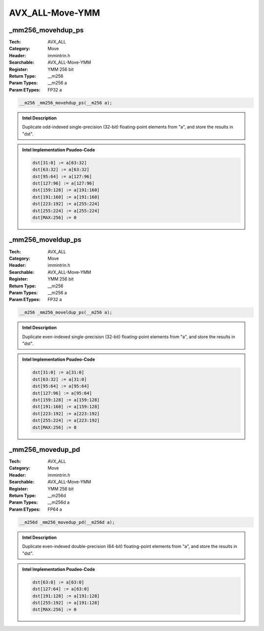 AVX_ALL-Move-YMM
================

_mm256_movehdup_ps
------------------
:Tech: AVX_ALL
:Category: Move
:Header: immintrin.h
:Searchable: AVX_ALL-Move-YMM
:Register: YMM 256 bit
:Return Type: __m256
:Param Types:
    __m256 a
:Param ETypes:
    FP32 a

.. code-block:: C

    __m256 _mm256_movehdup_ps(__m256 a);

.. admonition:: Intel Description

    Duplicate odd-indexed single-precision (32-bit) floating-point elements from "a", and store the results in "dst".

.. admonition:: Intel Implementation Psudeo-Code

    .. code-block:: text

        
        dst[31:0] := a[63:32] 
        dst[63:32] := a[63:32] 
        dst[95:64] := a[127:96] 
        dst[127:96] := a[127:96]
        dst[159:128] := a[191:160] 
        dst[191:160] := a[191:160] 
        dst[223:192] := a[255:224] 
        dst[255:224] := a[255:224]
        dst[MAX:256] := 0
        	

_mm256_moveldup_ps
------------------
:Tech: AVX_ALL
:Category: Move
:Header: immintrin.h
:Searchable: AVX_ALL-Move-YMM
:Register: YMM 256 bit
:Return Type: __m256
:Param Types:
    __m256 a
:Param ETypes:
    FP32 a

.. code-block:: C

    __m256 _mm256_moveldup_ps(__m256 a);

.. admonition:: Intel Description

    Duplicate even-indexed single-precision (32-bit) floating-point elements from "a", and store the results in "dst".

.. admonition:: Intel Implementation Psudeo-Code

    .. code-block:: text

        
        dst[31:0] := a[31:0] 
        dst[63:32] := a[31:0] 
        dst[95:64] := a[95:64] 
        dst[127:96] := a[95:64]
        dst[159:128] := a[159:128] 
        dst[191:160] := a[159:128] 
        dst[223:192] := a[223:192] 
        dst[255:224] := a[223:192]
        dst[MAX:256] := 0
        	

_mm256_movedup_pd
-----------------
:Tech: AVX_ALL
:Category: Move
:Header: immintrin.h
:Searchable: AVX_ALL-Move-YMM
:Register: YMM 256 bit
:Return Type: __m256d
:Param Types:
    __m256d a
:Param ETypes:
    FP64 a

.. code-block:: C

    __m256d _mm256_movedup_pd(__m256d a);

.. admonition:: Intel Description

    Duplicate even-indexed double-precision (64-bit) floating-point elements from "a", and store the results in "dst".

.. admonition:: Intel Implementation Psudeo-Code

    .. code-block:: text

        
        dst[63:0] := a[63:0]
        dst[127:64] := a[63:0]
        dst[191:128] := a[191:128]
        dst[255:192] := a[191:128]
        dst[MAX:256] := 0
        	

